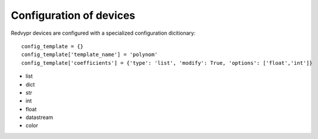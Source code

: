 Configuration of devices
========================

Redvypr devices are configured with a specialized configuration dicitionary::

   config_template = {}
   config_template['template_name'] = 'polynom'
   config_template['coefficients'] = {'type': 'list', 'modify': True, 'options': ['float','int']}

- list
- dict
- str
- int
- float
- datastream
- color

